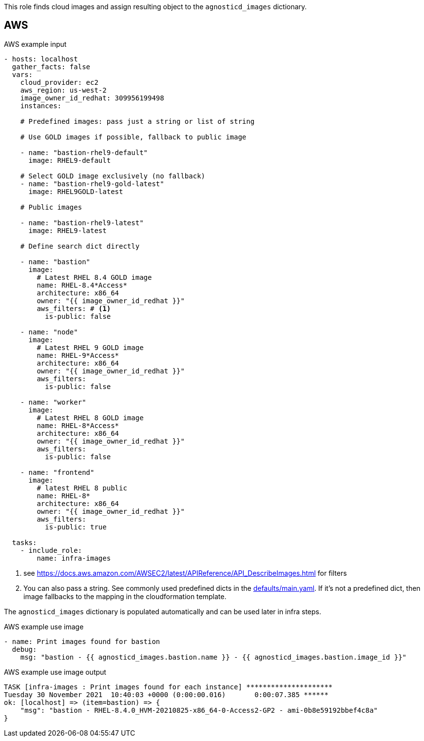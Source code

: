 This role finds cloud images and assign resulting object to the `agnosticd_images` dictionary.

== AWS ==

[source,yaml]
.AWS example input
----
- hosts: localhost
  gather_facts: false
  vars:
    cloud_provider: ec2
    aws_region: us-west-2
    image_owner_id_redhat: 309956199498
    instances:

    # Predefined images: pass just a string or list of string

    # Use GOLD images if possible, fallback to public image

    - name: "bastion-rhel9-default"
      image: RHEL9-default

    # Select GOLD image exclusively (no fallback)
    - name: "bastion-rhel9-gold-latest"
      image: RHEL9GOLD-latest

    # Public images

    - name: "bastion-rhel9-latest"
      image: RHEL9-latest

    # Define search dict directly

    - name: "bastion"
      image:
        # Latest RHEL 8.4 GOLD image
        name: RHEL-8.4*Access*
        architecture: x86_64
        owner: "{{ image_owner_id_redhat }}"
        aws_filters: # <1>
          is-public: false

    - name: "node"
      image:
        # Latest RHEL 9 GOLD image
        name: RHEL-9*Access*
        architecture: x86_64
        owner: "{{ image_owner_id_redhat }}"
        aws_filters:
          is-public: false

    - name: "worker"
      image:
        # Latest RHEL 8 GOLD image
        name: RHEL-8*Access*
        architecture: x86_64
        owner: "{{ image_owner_id_redhat }}"
        aws_filters:
          is-public: false

    - name: "frontend"
      image:
        # latest RHEL 8 public
        name: RHEL-8*
        architecture: x86_64
        owner: "{{ image_owner_id_redhat }}"
        aws_filters:
          is-public: true

  tasks:
    - include_role:
        name: infra-images
----
<1> see https://docs.aws.amazon.com/AWSEC2/latest/APIReference/API_DescribeImages.html for filters
<2> You can also pass a string. See commonly used predefined dicts in the link:defaults/main.yaml[defaults/main.yaml]. If it's not a predefined dict, then image fallbacks to the mapping in the cloudformation template.

The `agnosticd_images` dictionary is populated automatically and can be used later in infra steps.

[source,yaml]
.AWS example use image
----
- name: Print images found for bastion
  debug:
    msg: "bastion - {{ agnosticd_images.bastion.name }} - {{ agnosticd_images.bastion.image_id }}"
----

[source,yaml]
.AWS example use image output
----
TASK [infra-images : Print images found for each instance] *********************
Tuesday 30 November 2021  10:40:03 +0000 (0:00:00.016)       0:00:07.385 ******
ok: [localhost] => (item=bastion) => {
    "msg": "bastion - RHEL-8.4.0_HVM-20210825-x86_64-0-Access2-GP2 - ami-0b8e59192bbef4c8a"
}
----
